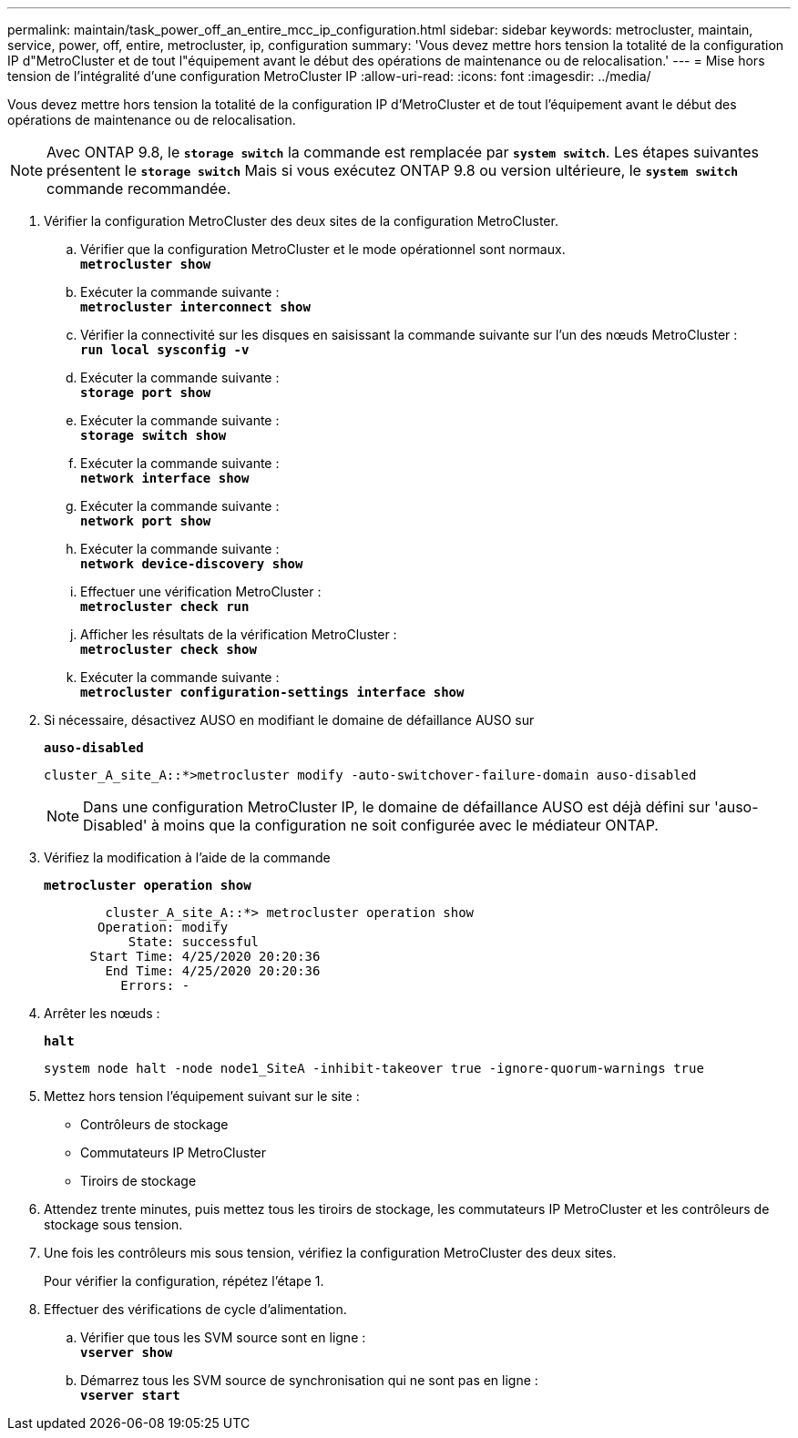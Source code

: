 ---
permalink: maintain/task_power_off_an_entire_mcc_ip_configuration.html 
sidebar: sidebar 
keywords: metrocluster, maintain, service, power, off, entire, metrocluster, ip, configuration 
summary: 'Vous devez mettre hors tension la totalité de la configuration IP d"MetroCluster et de tout l"équipement avant le début des opérations de maintenance ou de relocalisation.' 
---
= Mise hors tension de l'intégralité d'une configuration MetroCluster IP
:allow-uri-read: 
:icons: font
:imagesdir: ../media/


[role="lead"]
Vous devez mettre hors tension la totalité de la configuration IP d'MetroCluster et de tout l'équipement avant le début des opérations de maintenance ou de relocalisation.


NOTE: Avec ONTAP 9.8, le `*storage switch*` la commande est remplacée par `*system switch*`. Les étapes suivantes présentent le `*storage switch*` Mais si vous exécutez ONTAP 9.8 ou version ultérieure, le `*system switch*` commande recommandée.

. Vérifier la configuration MetroCluster des deux sites de la configuration MetroCluster.
+
.. Vérifier que la configuration MetroCluster et le mode opérationnel sont normaux. +
`*metrocluster show*`
.. Exécuter la commande suivante : +
`*metrocluster interconnect show*`
.. Vérifier la connectivité sur les disques en saisissant la commande suivante sur l'un des nœuds MetroCluster : +
`*run local sysconfig -v*`
.. Exécuter la commande suivante : +
`*storage port show*`
.. Exécuter la commande suivante : +
`*storage switch show*`
.. Exécuter la commande suivante : +
`*network interface show*`
.. Exécuter la commande suivante : +
`*network port show*`
.. Exécuter la commande suivante : +
`*network device-discovery show*`
.. Effectuer une vérification MetroCluster : +
`*metrocluster check run*`
.. Afficher les résultats de la vérification MetroCluster : +
`*metrocluster check show*`
.. Exécuter la commande suivante : +
`*metrocluster configuration-settings interface show*`


. Si nécessaire, désactivez AUSO en modifiant le domaine de défaillance AUSO sur
+
`*auso-disabled*`

+
[listing]
----
cluster_A_site_A::*>metrocluster modify -auto-switchover-failure-domain auso-disabled
----
+

NOTE: Dans une configuration MetroCluster IP, le domaine de défaillance AUSO est déjà défini sur 'auso-Disabled' à moins que la configuration ne soit configurée avec le médiateur ONTAP.

. Vérifiez la modification à l'aide de la commande
+
`*metrocluster operation show*`

+
[listing]
----

	cluster_A_site_A::*> metrocluster operation show
       Operation: modify
           State: successful
      Start Time: 4/25/2020 20:20:36
        End Time: 4/25/2020 20:20:36
          Errors: -
----
. Arrêter les nœuds :
+
`*halt*`

+
[listing]
----
system node halt -node node1_SiteA -inhibit-takeover true -ignore-quorum-warnings true
----
. Mettez hors tension l'équipement suivant sur le site :
+
** Contrôleurs de stockage
** Commutateurs IP MetroCluster
** Tiroirs de stockage


. Attendez trente minutes, puis mettez tous les tiroirs de stockage, les commutateurs IP MetroCluster et les contrôleurs de stockage sous tension.
. Une fois les contrôleurs mis sous tension, vérifiez la configuration MetroCluster des deux sites.
+
Pour vérifier la configuration, répétez l'étape 1.

. Effectuer des vérifications de cycle d'alimentation.
+
.. Vérifier que tous les SVM source sont en ligne : +
`*vserver show*`
.. Démarrez tous les SVM source de synchronisation qui ne sont pas en ligne : +
`*vserver start*`



